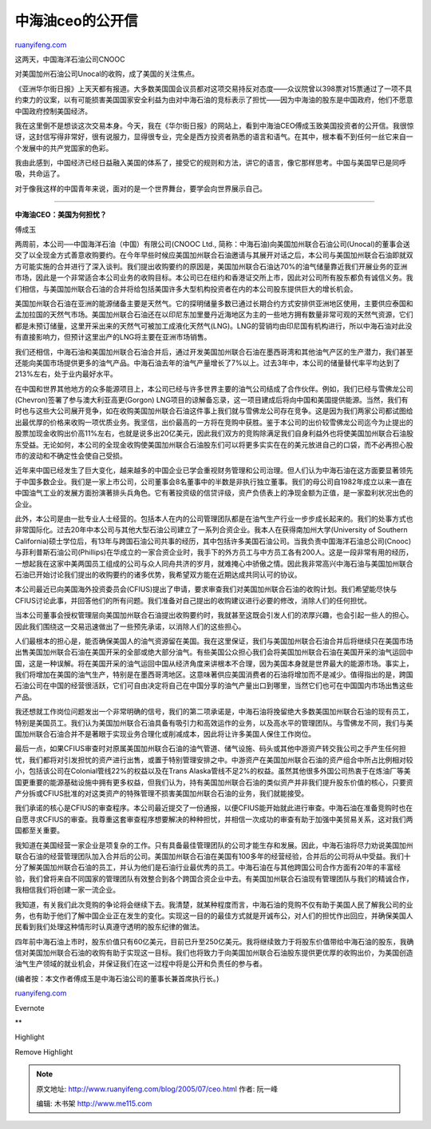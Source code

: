 .. _200507_ceo:

中海油ceo的公开信
====================================

`ruanyifeng.com <http://www.ruanyifeng.com/blog/2005/07/ceo.html>`__

| 这两天，中国海洋石油公司CNOOC
对美国加州石油公司Unocal的收购，成了美国的关注焦点。

《亚洲华尔街日报》上天天都有报道。大多数美国国会议员都对这项交易持反对态度——众议院曾以398票对15票通过了一项不具约束力的议案，以有可能损害美国国家安全利益为由对中海石油的竞标表示了担忧——因为中海油的股东是中国政府，他们不愿意中国政府控制美国经济。

我在这里倒不是想谈这次交易本身。今天，我在《华尔街日报》的网站上，看到中海油CEO傅成玉致美国投资者的公开信。我很惊讶，这封信写得非常好，很有说服力，显得很专业，完全是西方投资者熟悉的语言和语气。在其中，根本看不到任何一丝它来自一个发展中的共产党国家的色彩。

我由此感到，中国经济已经日益融入美国的体系了，接受它的规则和方法，讲它的语言，像它那样思考。中国与美国早已是同呼吸，共命运了。

对于像我这样的中国青年来说，面对的是一个世界舞台，要学会向世界展示自己。


===============================================

| **中海油CEO：美国为何担忧？**

傅成玉

两周前，本公司──中国海洋石油（中国）有限公司(CNOOC Ltd.,
简称：中海石油)向美国加州联合石油公司(Unocal)的董事会送交了以全现金方式善意收购要约。在今年早些时候应美国加州联合石油邀请与其展开对话之后，本公司与美国加州联合石油即就双方可能实施的合并进行了深入谈判。我们提出收购要约的原因是，美国加州联合石油达70%的油气储量靠近我们开展业务的亚洲市场，因此是一个非常适合本公司业务的收购目标。本公司已在纽约和香港证交所上市，因此对公司所有股东都负有诚信义务。我们相信，与美国加州联合石油的合并将给包括美国许多大型机构投资者在内的本公司股东提供巨大的增长机会。

美国加州联合石油在亚洲的能源储备主要是天然气。它的探明储量多数已通过长期合约方式安排供亚洲地区使用，主要供应泰国和孟加拉国的天然气市场。美国加州联合石油还在以印尼东加里曼丹近海地区为主的一些地方拥有数量非常可观的天然气资源，它们都是未预订储量，这里开采出来的天然气可被加工成液化天然气(LNG)。LNG的营销均由印尼国有机构进行，所以中海石油对此没有直接影响力，但预计这里出产的LNG将主要在亚洲市场销售。

我们还相信，中海石油和美国加州联合石油合并后，通过开发美国加州联合石油在墨西哥湾和其他油气产区的生产潜力，我们甚至还能向美国市场提供更多的油气产品。中海石油去年的油气产量增长了7%以上。过去3年中，本公司的储量替代率平均达到了213%左右，处于业内最好水平。

在中国和世界其他地方的众多能源项目上，本公司已经与许多世界主要的油气公司结成了合作伙伴。例如，我们已经与雪佛龙公司(Chevron)签署了参与澳大利亚高更(Gorgon)
LNG项目的谅解备忘录，这一项目建成后将向中国和美国提供能源。当然，我们有时也与这些大公司展开竞争，如在收购美国加州联合石油这件事上我们就与雪佛龙公司存在竞争。这是因为我们两家公司都试图给出最优厚的价格来收购一项优质业务。我坚信，出价最高的一方将在竞购中获胜。鉴于本公司的出价较雪佛龙公司迄今为止提出的股票加现金收购出价高11%左右，也就是说多出20亿美元，因此我们双方的竞购除满足我们自身利益外也将使美国加州联合石油股东受益。无论如何，本公司的全现金收购使美国加州联合石油股东们可以将更多实实在在的美元放进自己的口袋，而不必再担心股市的波动和不确定性会使自己受损。

近年来中国已经发生了巨大变化，越来越多的中国企业已学会重视财务管理和公司治理。但人们认为中海石油在这方面要显著领先于中国多数企业。我们是一家上市公司，公司董事会8名董事中的半数是非执行独立董事。我们的母公司自1982年成立以来一直在中国油气工业的发展方面扮演著排头兵角色。它有著投资级的信贷评级，资产负债表上的净现金额为正值，是一家盈利状况出色的企业。

此外，本公司是由一批专业人士经营的。包括本人在内的公司管理团队都是在油气生产行业一步步成长起来的。我们的处事方式也非常国际化。过去20年中本公司与其他大型石油公司建立了一系列合资企业。我本人在获得南加州大学(University
of Southern
California)硕士学位后，有13年与跨国石油公司共事的经历，其中包括许多美国石油公司。当我负责中国海洋石油总公司(Cnooc)与菲利普斯石油公司(Phillips)在华成立的一家合资企业时，我手下的外方员工与中方员工各有200人。这是一段非常有用的经历，一想起我在这家中美两国员工组成的公司与众人同舟共济的岁月，就难掩心中骄傲之情。因此我非常高兴中海石油与美国加州联合石油已开始讨论我们提出的收购要约的诸多优势，我希望双方能在近期达成共同认可的协议。

本公司最近已向美国海外投资委员会(CFIUS)提出了申请，要求审查我们对美国加州联合石油的收购计划。我们希望能尽快与CFIUS讨论此事，并回答他们的所有问题。我们准备对自己提出的收购建议进行必要的修改，消除人们的任何担忧。

当本公司董事会授权管理层向美国加州联合石油提出收购要约时，我就甚至这既会引发人们的浓厚兴趣，也会引起一些人的担心。因此我们围绕这一交易迅速做出了一些预先承诺，以消除人们的这些担心。

人们最根本的担心是，能否确保美国人的油气资源留在美国。我在这里保证，我们与美国加州联合石油合并后将继续只在美国市场出售美国加州联合石油在美国开采的全部或绝大部分油气。有些美国公众担心我们会将美国加州联合石油在美国开采的油气运回中国，这是一种误解。将在美国开采的油气运回中国从经济角度来讲根本不合理，因为美国本身就是世界最大的能源市场。事实上，我们将增加在美国的油气生产，特别是在墨西哥湾地区。这意味著供应美国消费者的石油将增加而不是减少。值得指出的是，跨国石油公司在中国的经营很活跃，它们可自由决定将自己在中国分享的油气产量出口到哪里，当然它们也可在中国国内市场出售这些产品。

我还想就工作岗位问题发出一个非常明确的信号，我们的第二项承诺是，中海石油将挽留绝大多数美国加州联合石油的现有员工，特别是美国员工。我们认为美国加州联合石油具备有吸引力和高效运作的业务，以及高水平的管理团队。与雪佛龙不同，我们与美国加州联合石油合并不是著眼于实现业务合理化或削减成本，因此将让许多美国人保住工作岗位。

最后一点，如果CFIUS审查时对原属美国加州联合石油的油气管道、储气设施、码头或其他中游资产转交我公司之手产生任何担忧，我们都将对引发担忧的资产进行出售，或置于特别管理安排之中。中游资产在美国加州联合石油的资产组合中所占比例相对较小，包括该公司在Colonial管线22%的权益以及在Trans
Alaska管线不足2%的权益。虽然其他很多外国公司热衷于在炼油厂等美国更重要的能源基础设施中拥有更多权益，但我们认为，持有美国加州联合石油的类似资产并非我们提升股东价值的核心，只要资产分拆或CFIUS批准的对这类资产的特殊管理不损害美国加州联合石油的业务，我们就能接受。

我们承诺的核心是CFIUS的审查程序。本公司最近提交了一份通报，以便CFIUS能开始就此进行审查。中海石油在准备竞购时也在自愿寻求CFIUS的审查。我尊重这套审查程序想要解决的种种担忧，并相信一次成功的审查有助于加强中美贸易关系，这对我们两国都至关重要。

我知道在美国经营一家企业是项复杂的工作。只有具备最佳管理团队的公司才能生存和发展。因此，中海石油将尽力劝说美国加州联合石油的经营管理团队加入合并后的公司。美国加州联合石油在美国有100多年的经营经验，合并后的公司将从中受益。我们十分了解美国加州联合石油的员工，并认为他们是石油行业最优秀的员工。中海石油在与其他跨国公司合作方面有20年的丰富经验，我们曾将来自不同国家的管理团队有效整合到各个跨国合资企业中去。有美国加州联合石油现有管理团队与我们的精诚合作，我相信我们将创建一家一流企业。

我知道，有关我们此次竞购的争论将会继续下去。我清楚，就某种程度而言，中海石油的竞购不仅有助于美国人民了解我公司的业务，也有助于他们了解中国企业正在发生的变化。实现这一目的的最佳方式就是开诚布公，对人们的担忧作出回应，并确保美国人民看到我们处理这种情形时认真遵守透明的股东纪律的做法。

四年前中海石油上市时，股东价值只有60亿美元，目前已升至250亿美元。我将继续致力于将股东价值带给中海石油的股东，我确信对美国加州联合石油的收购有助于实现这一目标。我们也将致力于向美国加州联合石油股东提供更优厚的收购出价，为美国创造油气生产领域的就业机会，并保证我们在这一过程中将是公开和负责任的参与者。

(编者按：本文作者傅成玉是中海石油公司的董事长兼首席执行长。)

`ruanyifeng.com <http://www.ruanyifeng.com/blog/2005/07/ceo.html>`__

Evernote

**

Highlight

Remove Highlight

.. note::
    原文地址: http://www.ruanyifeng.com/blog/2005/07/ceo.html 
    作者: 阮一峰 

    编辑: 木书架 http://www.me115.com